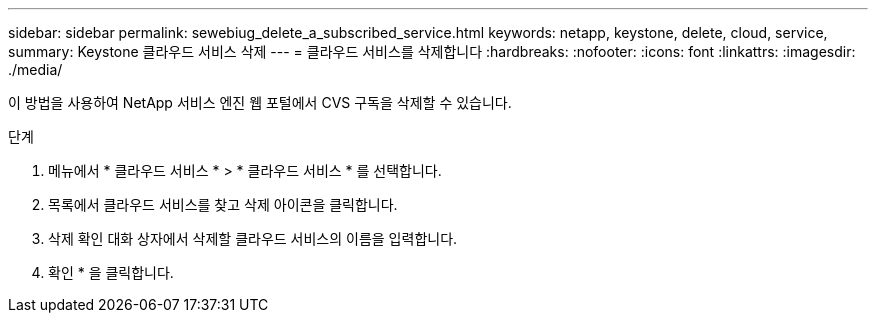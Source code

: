---
sidebar: sidebar 
permalink: sewebiug_delete_a_subscribed_service.html 
keywords: netapp, keystone, delete, cloud, service, 
summary: Keystone 클라우드 서비스 삭제 
---
= 클라우드 서비스를 삭제합니다
:hardbreaks:
:nofooter: 
:icons: font
:linkattrs: 
:imagesdir: ./media/


[role="lead"]
이 방법을 사용하여 NetApp 서비스 엔진 웹 포털에서 CVS 구독을 삭제할 수 있습니다.

.단계
. 메뉴에서 * 클라우드 서비스 * > * 클라우드 서비스 * 를 선택합니다.
. 목록에서 클라우드 서비스를 찾고 삭제 아이콘을 클릭합니다.
. 삭제 확인 대화 상자에서 삭제할 클라우드 서비스의 이름을 입력합니다.
. 확인 * 을 클릭합니다.

